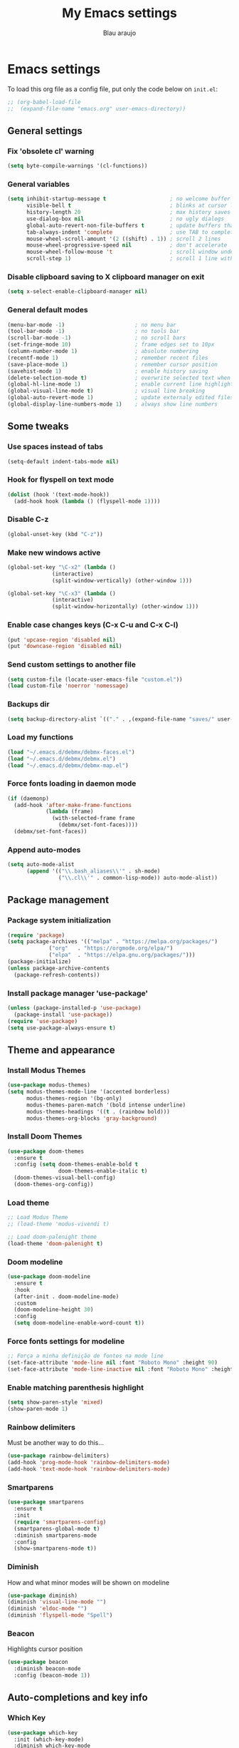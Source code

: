 #+TITLE: My Emacs settings
#+AUTHOR: Blau araujo

* Emacs settings

To load this org file as a config file, put only the code below on =init.el=:

#+begin_src emacs-lisp
  ;; (org-babel-load-file
  ;;  (expand-file-name "emacs.org" user-emacs-directory))
#+end_src

** General settings

*** Fix 'obsolete cl' warning

#+begin_src emacs-lisp
(setq byte-compile-warnings '(cl-functions))
#+end_src

*** General variables

#+begin_src emacs-lisp
  (setq inhibit-startup-message t                    ; no welcome buffer
        visible-bell t                               ; blinks at cursor limits
        history-length 20                            ; max history saves
        use-dialog-box nil                           ; no ugly dialogs
        global-auto-revert-non-file-buffers t        ; update buffers thar are non-files too
        tab-always-indent 'complete                  ; use TAB to complete symbols
        mouse-wheel-scroll-amount '(2 ((shift) . 1)) ; scroll 2 lines
        mouse-wheel-progressive-speed nil            ; don't accelerate
        mouse-wheel-follow-mouse 't                  ; scroll window under mouse cursor
        scroll-step 1)                               ; scroll 1 line with keyboard
#+end_src

*** Disable clipboard saving to X clipboard manager on exit

#+begin_src emacs-lisp
  (setq x-select-enable-clipboard-manager nil)
#+end_src

*** General default modes

#+begin_src emacs-lisp
  (menu-bar-mode -1)                      ; no menu bar
  (tool-bar-mode -1)                      ; no tools bar
  (scroll-bar-mode -1)                    ; no scroll bars
  (set-fringe-mode 10)                    ; frame edges set to 10px
  (column-number-mode 1)                  ; absolute numbering
  (recentf-mode 1)                        ; remember recent files
  (save-place-mode 1)                     ; remember cursor position
  (savehist-mode 1)                       ; enable history saving
  (delete-selection-mode t)               ; overwrite selected text when typing
  (global-hl-line-mode 1)                 ; enable current line highlight
  (global-visual-line-mode t)             ; visual line breaking
  (global-auto-revert-mode 1)             ; update externaly edited files
  (global-display-line-numbers-mode 1)    ; always show line numbers
#+end_src

** Some tweaks

*** Use spaces instead of tabs

#+begin_src emacs-lisp
  (setq-default indent-tabs-mode nil)
#+end_src

*** Hook for flyspell on text mode

#+begin_src emacs-lisp
  (dolist (hook '(text-mode-hook))
    (add-hook hook (lambda () (flyspell-mode 1))))
#+end_src

*** Disable C-z

#+begin_src emacs-lisp
  (global-unset-key (kbd "C-z"))
#+end_src

*** Make new windows active

#+begin_src emacs-lisp
  (global-set-key "\C-x2" (lambda ()
                (interactive)
                (split-window-vertically) (other-window 1)))

  (global-set-key "\C-x3" (lambda ()
                (interactive)
                (split-window-horizontally) (other-window 1)))
#+end_src

*** Enable case changes keys (C-x C-u and C-x C-l)

#+begin_src emacs-lisp
  (put 'upcase-region 'disabled nil)
  (put 'downcase-region 'disabled nil)
#+end_src

*** Send custom settings to another file

#+begin_src emacs-lisp
  (setq custom-file (locate-user-emacs-file "custom.el"))
  (load custom-file 'noerror 'nomessage)
#+end_src

*** Backups dir

#+begin_src emacs-lisp
  (setq backup-directory-alist `(("." . ,(expand-file-name "saves/" user-emacs-directory))))
#+end_src

*** Load my functions

#+begin_src emacs-lisp
  (load "~/.emacs.d/debmx/debmx-faces.el")
  (load "~/.emacs.d/debmx/debmx.el")
  (load "~/.emacs.d/debmx/debmx-map.el")
#+end_src

*** Force fonts loading in daemon mode

#+begin_src emacs-lisp
  (if (daemonp)
    (add-hook 'after-make-frame-functions
              (lambda (frame)
                (with-selected-frame frame
                  (debmx/set-font-faces))))
    (debmx/set-font-faces))
#+end_src

*** Append auto-modes

#+begin_src emacs-lisp
  (setq auto-mode-alist
        (append '(("\\.bash_aliases\\'" . sh-mode)
                  ("\\.cl\\'" . common-lisp-mode)) auto-mode-alist))
#+end_src

** Package management

*** Package system initialization

#+begin_src emacs-lisp
  (require 'package)
  (setq package-archives '(("melpa" . "https://melpa.org/packages/")
               ("org"   . "https://orgmode.org/elpa/")
               ("elpa"  . "https://elpa.gnu.org/packages/")))
  (package-initialize)
  (unless package-archive-contents
    (package-refresh-contents))
#+end_src

*** Install package manager 'use-package'

#+begin_src emacs-lisp
  (unless (package-installed-p 'use-package)
    (package-install 'use-package))
  (require 'use-package)
  (setq use-package-always-ensure t)
#+end_src

** Theme and appearance

*** Install Modus Themes

#+begin_src emacs-lisp
  (use-package modus-themes)
  (setq modus-themes-mode-line '(accented borderless)
        modus-themes-region '(bg-only)
        modus-themes-paren-match '(bold intense underline)
        modus-themes-headings '((t . (rainbow bold)))
        modus-themes-org-blocks 'gray-background)

#+end_src

*** Install Doom Themes

#+begin_src emacs-lisp
  (use-package doom-themes
    :ensure t
    :config (setq doom-themes-enable-bold t
                  doom-themes-enable-italic t)
    (doom-themes-visual-bell-config)
    (doom-themes-org-config))
#+end_src

*** Load theme

#+begin_src emacs-lisp
  ;; Load Modus Theme
  ;; (load-theme 'modus-vivendi t)
  
  ;; Load doom-palenight theme 
  (load-theme 'doom-palenight t)
#+end_src

*** Doom modeline

#+begin_src emacs-lisp
(use-package doom-modeline
  :ensure t
  :hook
  (after-init . doom-modeline-mode)
  :custom
  (doom-modeline-height 30)
  :config
  (setq doom-modeline-enable-word-count t))
#+end_src

*** Force fonts settings for modeline

#+begin_src emacs-lisp
  ;; Força a minha definição de fontes na mode line
  (set-face-attribute 'mode-line nil :font "Roboto Mono" :height 90)
  (set-face-attribute 'mode-line-inactive nil :font "Roboto Mono" :height 90)

#+end_src

*** Enable matching parenthesis highlight

#+begin_src emacs-lisp
  (setq show-paren-style 'mixed)
  (show-paren-mode 1)
#+end_src

*** Rainbow delimiters

Must be another way to do this...

#+begin_src emacs-lisp
  (use-package rainbow-delimiters)
  (add-hook 'prog-mode-hook 'rainbow-delimiters-mode)
  (add-hook 'text-mode-hook 'rainbow-delimiters-mode)
#+end_src

*** Smartparens

#+begin_src emacs-lisp
  (use-package smartparens
    :ensure t
    :init
    (require 'smartparens-config)
    (smartparens-global-mode t)
    :diminish smartparens-mode
    :config
    (show-smartparens-mode t))
#+end_src

*** Diminish

How and what minor modes will be shown on modeline

#+begin_src emacs-lisp
  (use-package diminish)
  (diminish 'visual-line-mode "")
  (diminish 'eldoc-mode "")
  (diminish 'flyspell-mode "Spell")
#+end_src

*** Beacon

Highlights cursor position

#+begin_src emacs-lisp
  (use-package beacon
    :diminish beacon-mode
    :config (beacon-mode 1))
#+end_src

** Auto-completions and key info

*** Which Key

#+begin_src emacs-lisp
  (use-package which-key
    :init (which-key-mode)
    :diminish which-key-mode
    :config
    (setq which-key-idle-delay 0.3)
    (setq which-key-show-early-on-C-h t))
#+end_src

*** Company

#+begin_src emacs-lisp
  (use-package company
    :diminish company-mode
    :hook (after-init . global-company-mode))
#+end_src

*** Vertico

#+begin_src emacs-lisp
  (use-package vertico
    :init (vertico-mode)
    :config (setq vertico-cycle t))
#+end_src

*** Marginalia

#+begin_src emacs-lisp
  (use-package marginalia
    :init (marginalia-mode))
#+end_src

** Development tools

*** Magit

#+begin_src emacs-lisp
  (use-package magit)
#+end_src

*** Flycheck

#+begin_src emacs-lisp
  (use-package flycheck
    :ensure t
    :hook (prog-mode-hook . flycheck-mode))
#+end_src

*** Projectile

#+begin_src emacs-lisp
  (use-package projectile
    :diminish projectile-mode
    :bind-keymap ("C-z p" . projectile-command-map)
    :config
    (projectile-mode))
#+end_src

*** Treemacs

#+begin_src emacs-lisp
  (use-package treemacs
    :ensure t
    :bind
    (:map global-map
          ("M-\\" . treemacs))
    :config
    (setq treemacs-no-png-images t
          treemacs-is-never-other-window nil))
#+end_src

*** Rainbow mode

#+begin_src emacs-lisp
  (use-package rainbow-mode)
#+end_src

*** SLY

#+begin_src emacs-lisp
  (use-package sly
    :config (setq inferior-lisp-program "/usr/bin/sbcl"))
#+end_src

** Languages

*** PHP mode

#+begin_src emacs-lisp
  (use-package php-mode
    :mode ("\\.php\\'" . php-mode))
#+end_src

*** Web mode

#+begin_src emacs-lisp
  (use-package web-mode
    :mode ("\\.phtml\\.tpl\\.html\\.twig\\.html?\\'" . web-mode))
#+end_src

** Edit and publishing

*** Markdown mode

#+begin_src emacs-lisp
  (use-package markdown-mode
    :commands (markdown-mode gfm-mode)
    :mode (("README\\.md\\'" . gfm-mode)
           ("\\.md\\'" . gfm-mode)
           ("\\.markdown\\'" . markdown-mode))
    :init (setq markdown-command "pandoc"))
#+end_src

*** Org mode

#+begin_src emacs-lisp
  (use-package org
    :ensure org-plus-contrib
    :hook (org-mode . debmx/defaults-org)
    :config
    (setq org-support-shift-select t
          org-hide-emphasis-markers t
          org-ellipsis " ▾"
          org-babel-default-header-args '((:results . "output"))
          org-confirm-babel-evaluate nil)
    (org-babel-do-load-languages
     'org-babel-load-languages
     '((awk . t)
       (css . t)
       (emacs-lisp . t)
       (lisp . t)
       (lua . t)
       (shell . t)
       (php . t)
       (C . t))))
  
  (require 'org-indent)
#+end_src

*** Visual fill column

#+begin_src emacs-lisp
  (use-package visual-fill-column
    :ensure t
    :hook ('org-mode . 'debmx/visual-fill-column-defaults))
#+end_src

*** Org bullets

#+begin_src emacs-lisp
  (use-package org-bullets
    :after org
    :hook (org-mode . org-bullets-mode)
    :custom
    (org-bullets-bullet-list '("◉" "●" "○" "○" "○" "○" "○")))
#+end_src

*** Replace list hyphen with dots

#+begin_src emacs-lisp
  (font-lock-add-keywords 'org-mode
                          '(("^ *\\([-]\\) "
                             (0 (prog1 () (compose-region (match-beginning 1) (match-end 1) "•"))))))
#+end_src

*** Org tempo

#+begin_src emacs-lisp
  (require 'org-tempo)

  (add-to-list 'org-structure-template-alist '("awk" . "src awk"))
  (add-to-list 'org-structure-template-alist '("css" . "src css"))
  (add-to-list 'org-structure-template-alist '("lua" . "src lua"))
  (add-to-list 'org-structure-template-alist '("php" . "src php"))
  (add-to-list 'org-structure-template-alist '("sh"  . "src shell"))
  (add-to-list 'org-structure-template-alist '("cfg" . "src unix-config"))
  (add-to-list 'org-structure-template-alist '("lisp" . "src lisp"))
#+end_src



